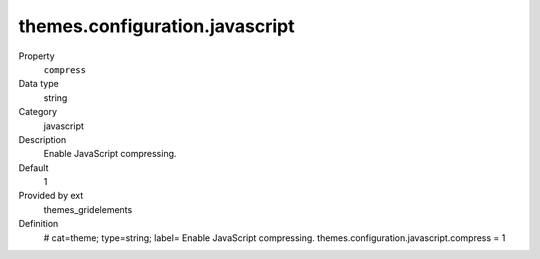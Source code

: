 themes.configuration.javascript
-------------------------------

.. ..................................
.. container:: table-row dl-horizontal panel panel-default constants themes_gridelements cat_javascript

	Property
		``compress``

	Data type
		string

	Category
		javascript

	Description
		Enable JavaScript compressing.

	Default
		1

	Provided by ext
		themes_gridelements

	Definition
		# cat=theme; type=string; label= Enable JavaScript compressing.
		themes.configuration.javascript.compress = 1